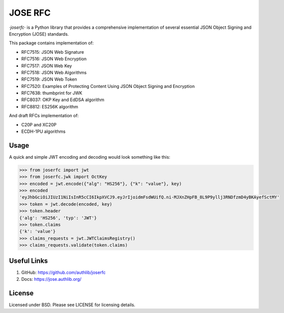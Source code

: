 JOSE RFC
========

`·joserfc·` is a Python library that provides a comprehensive implementation of several
essential JSON Object Signing and Encryption (JOSE) standards.

This package contains implementation of:

- RFC7515: JSON Web Signature
- RFC7516: JSON Web Encryption
- RFC7517: JSON Web Key
- RFC7518: JSON Web Algorithms
- RFC7519: JSON Web Token
- RFC7520: Examples of Protecting Content Using JSON Object Signing and Encryption
- RFC7638: thumbprint for JWK
- RFC8037: OKP Key and EdDSA algorithm
- RFC8812: ES256K algorithm

And draft RFCs implementation of:

- C20P and XC20P
- ECDH-1PU algorithms

Usage
-----

A quick and simple JWT encoding and decoding would look something like this:

.. code-block:: python

    >>> from joserfc import jwt
    >>> from joserfc.jwk import OctKey
    >>> encoded = jwt.encode({"alg": "HS256"}, {"k": "value"}, key)
    >>> encoded
    'eyJhbGciOiJIUzI1NiIsInR5cCI6IkpXVCJ9.eyJrIjoidmFsdWUifQ.ni-MJXnZHpFB_8L9P9yllj3RNDfzmD4yBKAyefSctMY'
    >>> token = jwt.decode(encoded, key)
    >>> token.header
    {'alg': 'HS256', 'typ': 'JWT'}
    >>> token.claims
    {'k': 'value'}
    >>> claims_requests = jwt.JWTClaimsRegistry()
    >>> claims_requests.validate(token.claims)

Useful Links
------------

1. GitHub: https://github.com/authlib/joserfc
2. Docs: https://jose.authlib.org/

License
-------

Licensed under BSD. Please see LICENSE for licensing details.
